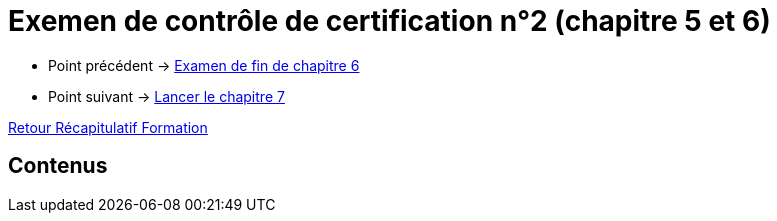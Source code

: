 = Exemen de contrôle de certification n°2 (chapitre 5 et 6)

* Point précédent -> xref:Formation1/Chapitre-6/examen-fin-chapitre.adoc[Examen de fin de chapitre 6]
* Point suivant -> xref:Formation1/Chapitre-7/lancer-chapitre.adoc[Lancer le chapitre 7]

xref:Formation1/index.adoc[Retour Récapitulatif Formation]

== Contenus